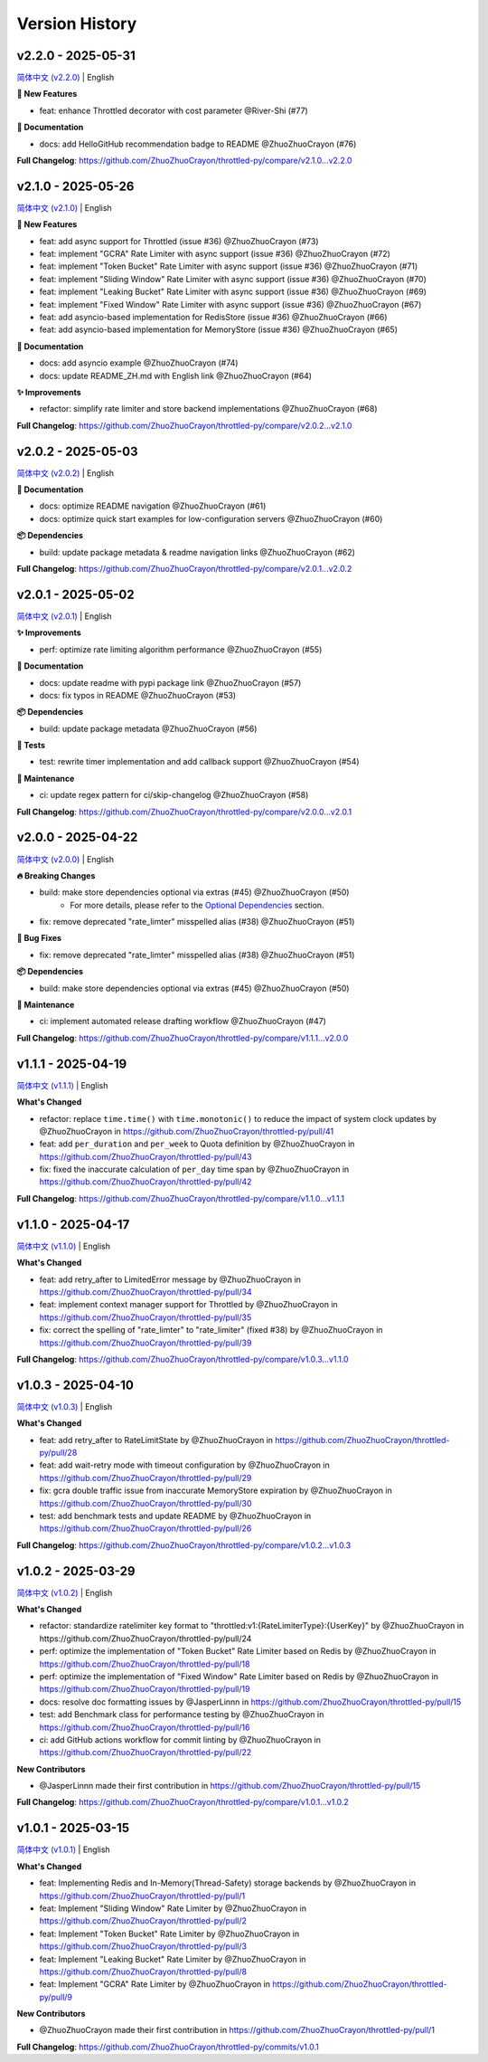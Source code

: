Version History
================

v2.2.0 - 2025-05-31
-------------------

`简体中文 (v2.2.0) <https://github.com/ZhuoZhuoCrayon/throttled-py/blob/main/CHANGELOG.rst#v220---2025-05-31>`_ | English

**🚀 New Features**

- feat: enhance Throttled decorator with cost parameter @River-Shi (#77)

**📝 Documentation**

- docs: add HelloGitHub recommendation badge to README @ZhuoZhuoCrayon (#76)

**Full Changelog**: https://github.com/ZhuoZhuoCrayon/throttled-py/compare/v2.1.0...v2.2.0


v2.1.0 - 2025-05-26
-------------------

`简体中文 (v2.1.0) <https://github.com/ZhuoZhuoCrayon/throttled-py/blob/main/CHANGELOG.rst#v210---2025-05-26>`_ | English

**🚀 New Features**

- feat: add async support for Throttled (issue #36) @ZhuoZhuoCrayon (#73)
- feat: implement "GCRA" Rate Limiter with async support (issue #36) @ZhuoZhuoCrayon (#72)
- feat: implement "Token Bucket" Rate Limiter with async support (issue #36) @ZhuoZhuoCrayon (#71)
- feat: implement "Sliding Window" Rate Limiter with async support (issue #36) @ZhuoZhuoCrayon (#70)
- feat: implement "Leaking Bucket" Rate Limiter with async support (issue #36) @ZhuoZhuoCrayon (#69)
- feat: implement "Fixed Window" Rate Limiter with async support (issue #36) @ZhuoZhuoCrayon (#67)
- feat: add asyncio-based implementation for RedisStore (issue #36) @ZhuoZhuoCrayon (#66)
- feat: add asyncio-based implementation for MemoryStore (issue #36) @ZhuoZhuoCrayon (#65)

**📝 Documentation**

- docs: add asyncio example @ZhuoZhuoCrayon (#74)
- docs: update README_ZH.md with English link @ZhuoZhuoCrayon (#64)

**✨ Improvements**

- refactor: simplify rate limiter and store backend implementations @ZhuoZhuoCrayon (#68)

**Full Changelog**: https://github.com/ZhuoZhuoCrayon/throttled-py/compare/v2.0.2...v2.1.0


v2.0.2 - 2025-05-03
-------------------

`简体中文 (v2.0.2) <https://github.com/ZhuoZhuoCrayon/throttled-py/blob/main/CHANGELOG.rst#v202---2025-05-03>`_ | English

**📝 Documentation**

- docs: optimize README navigation @ZhuoZhuoCrayon (#61)
- docs: optimize quick start examples for low-configuration servers @ZhuoZhuoCrayon (#60)

**📦 Dependencies**

- build: update package metadata & readme navigation links @ZhuoZhuoCrayon (#62)

**Full Changelog**: https://github.com/ZhuoZhuoCrayon/throttled-py/compare/v2.0.1...v2.0.2


v2.0.1 - 2025-05-02
-------------------

`简体中文 (v2.0.1) <https://github.com/ZhuoZhuoCrayon/throttled-py/blob/main/CHANGELOG.rst#v201---2025-05-02>`_ | English

**✨ Improvements**

- perf: optimize rate limiting algorithm performance @ZhuoZhuoCrayon (#55)

**📝 Documentation**

- docs: update readme with pypi package link @ZhuoZhuoCrayon (#57)
- docs: fix typos in README @ZhuoZhuoCrayon (#53)

**📦 Dependencies**

- build: update package metadata @ZhuoZhuoCrayon (#56)

**🧪 Tests**

- test: rewrite timer implementation and add callback support @ZhuoZhuoCrayon (#54)

**🍃 Maintenance**

- ci: update regex pattern for ci/skip-changelog @ZhuoZhuoCrayon (#58)

**Full Changelog**: https://github.com/ZhuoZhuoCrayon/throttled-py/compare/v2.0.0...v2.0.1


v2.0.0 - 2025-04-22
-------------------

`简体中文 (v2.0.0) <https://github.com/ZhuoZhuoCrayon/throttled-py/blob/main/CHANGELOG.rst#v200---2025-04-22>`_ | English

**🔥 Breaking Changes**

- build: make store dependencies optional via extras (#45) @ZhuoZhuoCrayon (#50)
    - For more details, please refer to the `Optional Dependencies <https://github.com/ZhuoZhuoCrayon/throttled-py?tab=readme-ov-file#1-optional-dependencies>`_ section.

- fix: remove deprecated "rate_limter" misspelled alias (#38) @ZhuoZhuoCrayon (#51)

**🐛 Bug Fixes**

- fix: remove deprecated "rate_limter" misspelled alias (#38) @ZhuoZhuoCrayon (#51)

**📦 Dependencies**

- build: make store dependencies optional via extras (#45) @ZhuoZhuoCrayon (#50)

**🍃 Maintenance**

- ci: implement automated release drafting workflow @ZhuoZhuoCrayon (#47)

**Full Changelog**: https://github.com/ZhuoZhuoCrayon/throttled-py/compare/v1.1.1...v2.0.0


v1.1.1 - 2025-04-19
-------------------

`简体中文 (v1.1.1) <https://github.com/ZhuoZhuoCrayon/throttled-py/blob/main/CHANGELOG.rst#v111---2025-04-19>`_ | English

**What's Changed**

* refactor: replace ``time.time()`` with ``time.monotonic()`` to reduce the impact of system clock updates by @ZhuoZhuoCrayon in https://github.com/ZhuoZhuoCrayon/throttled-py/pull/41
* feat: add ``per_duration`` and ``per_week`` to Quota definition by @ZhuoZhuoCrayon in https://github.com/ZhuoZhuoCrayon/throttled-py/pull/43
* fix: fixed the inaccurate calculation of ``per_day`` time span by @ZhuoZhuoCrayon in https://github.com/ZhuoZhuoCrayon/throttled-py/pull/42

**Full Changelog**: https://github.com/ZhuoZhuoCrayon/throttled-py/compare/v1.1.0...v1.1.1


v1.1.0 - 2025-04-17
-------------------

`简体中文 (v1.1.0) <https://github.com/ZhuoZhuoCrayon/throttled-py/blob/main/CHANGELOG.rst#v110---2025-04-17>`_ | English

**What's Changed**

* feat: add retry_after to LimitedError message by @ZhuoZhuoCrayon in https://github.com/ZhuoZhuoCrayon/throttled-py/pull/34
* feat: implement context manager support for Throttled by @ZhuoZhuoCrayon in https://github.com/ZhuoZhuoCrayon/throttled-py/pull/35
* fix: correct the spelling of "rate_limter" to "rate_limiter" (fixed #38) by @ZhuoZhuoCrayon in https://github.com/ZhuoZhuoCrayon/throttled-py/pull/39

**Full Changelog**: https://github.com/ZhuoZhuoCrayon/throttled-py/compare/v1.0.3...v1.1.0


v1.0.3 - 2025-04-10
-------------------

`简体中文 (v1.0.3) <https://github.com/ZhuoZhuoCrayon/throttled-py/blob/main/CHANGELOG.rst#v103---2025-04-10>`_ | English

**What's Changed**

* feat: add retry_after to RateLimitState by @ZhuoZhuoCrayon in https://github.com/ZhuoZhuoCrayon/throttled-py/pull/28
* feat: add wait-retry mode with timeout configuration by @ZhuoZhuoCrayon in https://github.com/ZhuoZhuoCrayon/throttled-py/pull/29
* fix: gcra double traffic issue from inaccurate MemoryStore expiration by @ZhuoZhuoCrayon in https://github.com/ZhuoZhuoCrayon/throttled-py/pull/30
* test: add benchmark tests and update README by @ZhuoZhuoCrayon in https://github.com/ZhuoZhuoCrayon/throttled-py/pull/26

**Full Changelog**: https://github.com/ZhuoZhuoCrayon/throttled-py/compare/v1.0.2...v1.0.3


v1.0.2 - 2025-03-29
-------------------

`简体中文 (v1.0.2) <https://github.com/ZhuoZhuoCrayon/throttled-py/blob/main/CHANGELOG.rst#v102---2025-03-29>`_ | English

**What's Changed**

* refactor: standardize ratelimiter key format to "throttled:v1:{RateLimiterType}:{UserKey}" by @ZhuoZhuoCrayon in https://github.com/ZhuoZhuoCrayon/throttled-py/pull/24
* perf: optimize the implementation of "Token Bucket" Rate Limiter based on Redis by @ZhuoZhuoCrayon in https://github.com/ZhuoZhuoCrayon/throttled-py/pull/18
* perf: optimize the implementation of "Fixed Window" Rate Limiter based on Redis by @ZhuoZhuoCrayon in https://github.com/ZhuoZhuoCrayon/throttled-py/pull/19
* docs: resolve doc formatting issues by @JasperLinnn in https://github.com/ZhuoZhuoCrayon/throttled-py/pull/15
* test: add Benchmark class for performance testing by @ZhuoZhuoCrayon in https://github.com/ZhuoZhuoCrayon/throttled-py/pull/16
* ci: add GitHub actions workflow for commit linting by @ZhuoZhuoCrayon in https://github.com/ZhuoZhuoCrayon/throttled-py/pull/22

**New Contributors**

* @JasperLinnn made their first contribution in https://github.com/ZhuoZhuoCrayon/throttled-py/pull/15

**Full Changelog**: https://github.com/ZhuoZhuoCrayon/throttled-py/compare/v1.0.1...v1.0.2


v1.0.1 - 2025-03-15
-------------------

`简体中文 (v1.0.1) <https://github.com/ZhuoZhuoCrayon/throttled-py/blob/main/CHANGELOG.rst#v101---2025-03-15>`_ | English

**What's Changed**

* feat: Implementing Redis and In-Memory(Thread-Safety) storage backends by @ZhuoZhuoCrayon in https://github.com/ZhuoZhuoCrayon/throttled-py/pull/1
* feat: Implement "Sliding Window" Rate Limiter by @ZhuoZhuoCrayon in https://github.com/ZhuoZhuoCrayon/throttled-py/pull/2
* feat: Implement "Token Bucket" Rate Limiter by @ZhuoZhuoCrayon in https://github.com/ZhuoZhuoCrayon/throttled-py/pull/3
* feat: Implement "Leaking Bucket" Rate Limiter by @ZhuoZhuoCrayon in https://github.com/ZhuoZhuoCrayon/throttled-py/pull/8
* feat: Implement "GCRA" Rate Limiter by @ZhuoZhuoCrayon in https://github.com/ZhuoZhuoCrayon/throttled-py/pull/9

**New Contributors**

* @ZhuoZhuoCrayon made their first contribution in https://github.com/ZhuoZhuoCrayon/throttled-py/pull/1

**Full Changelog**: https://github.com/ZhuoZhuoCrayon/throttled-py/commits/v1.0.1

